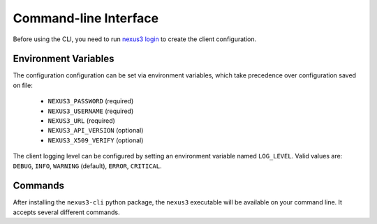 Command-line Interface
======================

Before using the CLI, you need to run `nexus3 login <#nexus3-login>`_ to create the client
configuration.

Environment Variables
---------------------

The configuration configuration can be set via environment variables, which take precedence over
configuration saved on file:

    - ``NEXUS3_PASSWORD`` (required)
    - ``NEXUS3_USERNAME`` (required)
    - ``NEXUS3_URL`` (required)
    - ``NEXUS3_API_VERSION`` (optional)
    - ``NEXUS3_X509_VERIFY`` (optional)

The client logging level can be configured by setting an environment variable named
``LOG_LEVEL``. Valid values are: ``DEBUG``, ``INFO``, ``WARNING`` (default),
``ERROR``, ``CRITICAL``.


Commands
--------

After installing the ``nexus3-cli`` python package, the ``nexus3`` executable will be available on
your command line. It accepts several different commands.

.. click:: nexuscli.cli:nexus_cli
   :prog: nexus3
   :show-nested:
